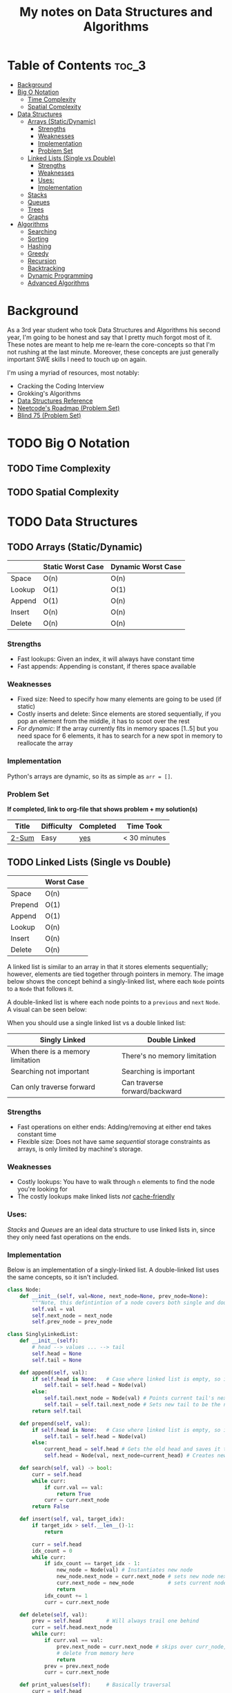 #+TITLE: My notes on Data Structures and Algorithms
* Table of Contents                                                   :toc_3:
- [[#background][Background]]
- [[#big-o-notation][Big O Notation]]
  - [[#time-complexity][Time Complexity]]
  - [[#spatial-complexity][Spatial Complexity]]
- [[#data-structures][Data Structures]]
  - [[#arrays-staticdynamic][Arrays (Static/Dynamic)]]
    - [[#strengths][Strengths]]
    - [[#weaknesses][Weaknesses]]
    - [[#implementation][Implementation]]
    - [[#problem-set][Problem Set]]
  - [[#linked-lists-single-vs-double][Linked Lists (Single vs Double)]]
    - [[#strengths-1][Strengths]]
    - [[#weaknesses-1][Weaknesses]]
    - [[#uses][Uses:]]
    - [[#implementation-1][Implementation]]
  - [[#stacks][Stacks]]
  - [[#queues][Queues]]
  - [[#trees][Trees]]
  - [[#graphs][Graphs]]
- [[#algorithms][Algorithms]]
  - [[#searching][Searching]]
  - [[#sorting][Sorting]]
  - [[#hashing][Hashing]]
  - [[#greedy][Greedy]]
  - [[#recursion][Recursion]]
  - [[#backtracking][Backtracking]]
  - [[#dynamic-programming][Dynamic Programming]]
  - [[#advanced-algorithms][Advanced Algorithms]]

* Background
As a 3rd year student who took Data Structures and Algorithms his second year,
I'm going to be honest and say that I pretty much forgot most of it.
These notes are meant to help me re-learn the core-concepts so that I'm not rushing at the last minute.
Moreover, these concepts are just generally important SWE skills I need to touch up on again.

I'm using a myriad of resources, most notably:
- Cracking the Coding Interview
- Grokking's Algorithms
- [[https://www.interviewcake.com/data-structures-reference][Data Structures Reference]]
- [[https://neetcode.io/roadmap][Neetcode's Roadmap (Problem Set)]]
- [[https://leetcode.com/discuss/general-discussion/460599/blind-75-leetcode-questions][Blind 75 (Problem Set)]]
  
* TODO Big O Notation 
** TODO Time Complexity
** TODO Spatial Complexity
* TODO Data Structures
** TODO Arrays (Static/Dynamic)
|        | Static Worst Case | Dynamic Worst Case |
|--------+-------------------+--------------------|
| Space  | O(n)              | O(n)               |
| Lookup | O(1)              | O(1)               |
| Append | O(1)              | O(n)               |
| Insert | O(n)              | O(n)               |
| Delete | O(n)              | O(n)               |
*** Strengths
- Fast lookups: Given an index, it will always have constant time
- Fast appends: Appending is constant, if theres space available
*** Weaknesses
- Fixed size: Need to specify how many elements are going to be used (if static)
- Costly inserts and delete: Since elements are stored sequentially, if you pop an element from the middle, it has to scoot over the rest
- /For dynamic/: If the array currently fits in memory spaces [1..5] but you need space for 6 elements, it has to search for a new spot in memory to reallocate the array
*** Implementation
Python's arrays are dynamic, so its as simple as ~arr = []~.
*** Problem Set
*If completed, link to org-file that shows problem + my solution(s)*
| Title | Difficulty | Completed | Time Took    |
|-------+------------+-----------+--------------|
| [[https://leetcode.com/problems/two-sum/description/][2-Sum]] | Easy       | [[file:problems/Arrays_and_Strings/2sum.org][yes]]       | < 30 minutes |

** TODO Linked Lists (Single vs Double)
|         | Worst Case |
|---------+------------|
| Space   | O(n)       |
| Prepend | O(1)       |
| Append  | O(1)       |
| Lookup  | O(n)       |
| Insert  | O(n)       |
| Delete  | O(n)       |

 A linked list is similar to an array in that it stores elements sequentially; however, elements are tied together through pointers in memory.
 The image below shows the concept behind a singly-linked list, where each ~Node~ points to a ~Node~ that follows it.
[[file:imgs/single-linked-list.png]]

A double-linked list is where each node points to a ~previous~ and ~next~ ~Node~. A visual can be seen below:
[[file:imgs/double-linked-list.png]]

When you should use a single linked list vs a double linked list:
| Singly Linked                     | Double Linked                 |
|-----------------------------------+-------------------------------|
| When there is a memory limitation | There's no memory limitation  |
| Searching not important           | Searching is important        |
| Can only traverse forward         | Can traverse forward/backward |
*** Strengths
- Fast operations on either ends: Adding/removing at either end takes constant time
- Flexible size: Does not have same /sequential/ storage constraints as arrays, is only limited by machine's storage.
*** Weaknesses
- Costly lookups: You have to walk through ~n~ elements to find the node you're looking for
- The costly lookups make linked lists /not/ [[https://www.interviewcake.com/article/data-structures-coding-interview#ram][cache-friendly]] 
*** Uses:
[[Stacks]] and [[Queues]] are an ideal data structure to use linked lists in, since they only need fast operations on the ends.
*** Implementation
Below is an implementation of a singly-linked list. A double-linked list uses the same concepts, so it isn't included.

#+begin_src python :results output
  class Node:
      def __init__(self, val=None, next_node=None, prev_node=None):
          """Note, this defintintion of a node covers both single and double linking"""
          self.val = val
          self.next_node = next_node
          self.prev_node = prev_node

  class SinglyLinkedList:
      def __init__(self):
          # head --> values ... --> tail
          self.head = None
          self.tail = None

      def append(self, val):
          if self.head is None:   # Case where linked list is empty, so it needs to set both head/tail
              self.tail = self.head = Node(val)  
          else:
              self.tail.next_node = Node(val) # Points current tail's next node to new instance of Node
              self.tail = self.tail.next_node # Sets new tail to be the newly created Node
          return self.tail

      def prepend(self, val):
          if self.head is None:   # Case where linked list is empty, so it needs to set both head/tail
              self.tail = self.head = Node(val)  
          else:
              current_head = self.head # Gets the old head and saves it temporarily
              self.head = Node(val, next_node=current_head) # Creates new node with next node point to old head

      def search(self, val) -> bool:
          curr = self.head
          while curr:
              if curr.val == val:
                  return True
              curr = curr.next_node
          return False

      def insert(self, val, target_idx):
          if target_idx > self.__len__()-1:
              return

          curr = self.head
          idx_count = 0
          while curr:
              if idx_count == target_idx - 1:
                  new_node = Node(val) # Instantiates new node
                  new_node.next_node = curr.next_node # sets new node next to remaining linked list, relative to current node
                  curr.next_node = new_node           # sets current nodes next node to new node (which has rest of list)
                  return
              idx_count += 1
              curr = curr.next_node

      def delete(self, val):
          prev = self.head        # Will always trail one behind
          curr = self.head.next_node  
          while curr:
              if curr.val == val:
                  prev.next_node = curr.next_node # skips over curr_node, effectively delting it
                  # delete from memory here
                  return 
              prev = prev.next_node
              curr = curr.next_node

      def print_values(self):     # Basically traversal
          curr = self.head
          while curr:
              print(curr.val, end=" ")
              curr = curr.next_node
          print()

      def __len__(self):
          count = 0
          curr = self.head
          while curr:
              count += 1
              curr = curr.next_node
          return count

  if __name__ == "__main__":
      singly_linked_list = SinglyLinkedList()

      print("Appending 1 and 3 to empty linked list:", end=" ") 
      singly_linked_list.append(1)
      singly_linked_list.append(3)
      singly_linked_list.print_values()

      print("Prepending 0 to existing linked list:", end=" ") 
      singly_linked_list.prepend(0)
      singly_linked_list.print_values()

      print("Len of singly linked list:", singly_linked_list.__len__())

      print("Inserting val=2 to second 'idx':", end=" ")
      singly_linked_list.insert(val=2, target_idx=2)
      singly_linked_list.print_values()
      print("Len of singly linked list:", singly_linked_list.__len__())

      print("Deleting 1 from linked list:", end=" ")
      singly_linked_list.delete(1)
      singly_linked_list.print_values()
      print("Len of singly linked list:", singly_linked_list.__len__())
#+end_src

Results:
- Appending 1 and 3 to empty linked list: ~1 3~
- Prepending 0 to existing linked list: ~0 1 3~
- Len of singly linked list: ~3~
- Inserting val=2 to second 'idx': ~0 1 2 3~
- Len of singly linked list: ~4~
- Deleting 1 from linked list: ~0 2 3~
- Len of singly linked list: ~3~

** TODO Stacks
** TODO Queues
** TODO Trees
** TODO Graphs
* Algorithms
** TODO Searching
** TODO Sorting
** TODO Hashing
** TODO Greedy
** TODO Recursion
** TODO Backtracking
** TODO Dynamic Programming
** TODO Advanced Algorithms
